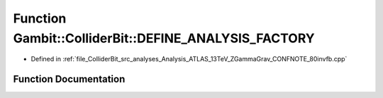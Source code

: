 .. _exhale_function_Analysis__ATLAS__13TeV__ZGammaGrav__CONFNOTE__80invfb_8cpp_1a7c337fa29f65840eb62658bdf2ae6ab8:

Function Gambit::ColliderBit::DEFINE_ANALYSIS_FACTORY
=====================================================

- Defined in :ref:`file_ColliderBit_src_analyses_Analysis_ATLAS_13TeV_ZGammaGrav_CONFNOTE_80invfb.cpp`


Function Documentation
----------------------


.. doxygenfunction:: Gambit::ColliderBit::DEFINE_ANALYSIS_FACTORY(ATLAS_13TeV_ZGammaGrav_CONFNOTE_80invfb)
   :project: GAMBIT